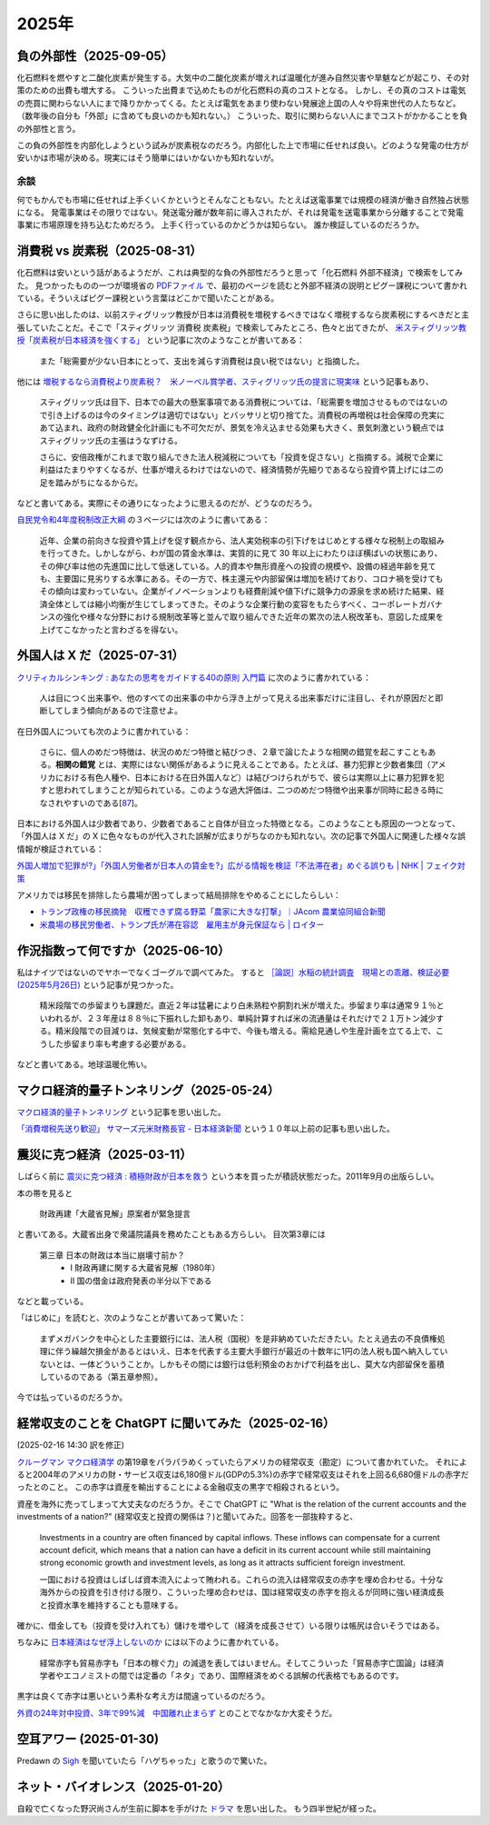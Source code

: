 2025年
=========

負の外部性（2025-09-05）
-------------------------------------------------------------------

化石燃料を燃やすと二酸化炭素が発生する。大気中の二酸化炭素が増えれば温暖化が進み自然災害や旱魃などが起こり、その対策のための出費も増大する。
こういった出費まで込めたものが化石燃料の真のコストとなる。
しかし、その真のコストは電気の売買に関わらない人にまで降りかかってくる。たとえば電気をあまり使わない発展途上国の人々や将来世代の人たちなど。（数年後の自分も「外部」に含めても良いのかも知れない。）
こういった、取引に関わらない人にまでコストがかかることを負の外部性と言う。

この負の外部性を内部化しようという試みが炭素税なのだろう。内部化した上で市場に任せれば良い。どのような発電の仕方が安いかは市場が決める。現実にはそう簡単にはいかないかも知れないが。

余談
~~~~~~~~~~~~~~~~~~~~~~~

何でもかんでも市場に任せれば上手くいくかというとそんなこともない。たとえば送電事業では規模の経済が働き自然独占状態になる。
発電事業はその限りではない。発送電分離が数年前に導入されたが、それは発電を送電事業から分離することで発電事業に市場原理を持ち込むためだろう。
上手く行っているのかどうかは知らない。
誰か検証しているのだろうか。



消費税 vs 炭素税（2025-08-31）
-------------------------------------------------------------------

化石燃料は安いという話があるようだが、これは典型的な負の外部性だろうと思って「化石燃料 外部不経済」で検索をしてみた。
見つかったものの一つが環境省の `PDFファイル <https://www.env.go.jp/earth/report/h13-05/06.pdf>`_ で、最初のページを読むと外部不経済の説明とピグー課税について書かれている。そういえばピグー課税という言葉はどこかで聞いたことがある。

さらに思い出したのは、以前スティグリッツ教授が日本は消費税を増税するべきではなく増税するなら炭素税にするべきだと主張していたことだ。そこで「スティグリッツ 消費税 炭素税」で検索してみたところ、色々と出てきたが、 `米スティグリッツ教授「炭素税が日本経済を強くする」 <https://www.nikkei.com/article/DGXLASDF16H0Y_W7A310C1EE8000/>`_ という記事に次のようなことが書いてある：

    また「総需要が少ない日本にとって、支出を減らす消費税は良い税ではない」と指摘した。

他には
`増税するなら消費税より炭素税？　米ノーベル賞学者、スティグリッツ氏の提言に現実味 <https://www.sankei.com/article/20160409-W2JCGKYFTJLPTM3CWVJS4R3GHQ/>`_
という記事もあり、

    スティグリッツ氏は目下、日本での最大の懸案事項である消費税については、「総需要を増加させるものではないので引き上げるのは今のタイミングは適切ではない」とバッサリと切り捨てた。消費税の再増税は社会保障の充実にあて込まれ、政府の財政健全化計画にも不可欠だが、景気を冷え込ませる効果も大きく、景気刺激という観点ではスティグリッツ氏の主張はうなずける。

    さらに、安倍政権がこれまで取り組んできた法人税減税についても「投資を促さない」と指摘する。減税で企業に利益はたまりやすくなるが、仕事が増えるわけではないので、経済情勢が先細りであるなら投資や賃上げには二の足を踏みがちになるからだ。

などと書いてある。実際にその通りになったように思えるのだが、どうなのだろう。

`自民党令和4年度税制改正大綱 <https://www.jimin.jp/news/policy/202382.html>`_ の３ページには次のように書いてある：

    近年、企業の前向きな投資や賃上げを促す観点から、法人実効税率の引下げをはじめとする様々な税制上の取組みを行ってきた。しかしながら、わが国の賃金水準は、実質的に見て 30 年以上にわたりほぼ横ばいの状態にあり、その伸び率は他の先進国に比して低迷している。人的資本や無形資産への投資の規模や、設備の経過年齢を見ても、主要国に見劣りする水準にある。その一方で、株主還元や内部留保は増加を続けており、コロナ禍を受けてもその傾向は変わっていない。企業がイノベーションよりも経費削減や値下げに競争力の源泉を求め続けた結果、経済全体としては縮小均衡が生じてしまってきた。そのような企業行動の変容をもたらすべく、コーポレートガバナンスの強化や様々な分野における規制改革等と並んで取り組んできた近年の累次の法人税改革も、意図した成果を上げてこなかったと言わざるを得ない。


外国人は X だ（2025-07-31）
----------------------------------------------------------------------

`クリティカルシンキング : あなたの思考をガイドする40の原則 入門篇 <https://ndlsearch.ndl.go.jp/books/R100000002-I000002529043>`_ に次のように書かれている：

    人は目につく出来事や、他のすべての出来事の中から浮き上がって見える出来事だけに注目し、それが原因だと即断してしまう傾向があるので注意せよ。

在日外国人についても次のように書かれている：

    さらに、個人のめだつ特徴は、状況のめだつ特徴と結びつき、２章で論じたような相関の錯覚を起こすこともある。**相関の錯覚** とは、実際にはない関係があるように見えることである。たとえば、暴力犯罪と少数者集団（アメリカにおける有色人種や、日本における在日外国人など）は結びつけられがちで、彼らは実際以上に暴力犯罪を犯すと思われてしまうことが知られている。このような過大評価は、二つのめだつ特徴や出来事が同時に起きる時になされやすいのである[`87 <https://psycnet.apa.org/buy/1985-17342-001>`_]。

日本における外国人は少数者であり、少数者であること自体が目立った特徴となる。このようなことも原因の一つとなって、「外国人は X だ」の X に色々なものが代入された誤解が広まりがちなのかも知れない。次の記事で外国人に関連した様々な誤情報が検証されている：

`外国人増加で犯罪が?」「外国人労働者が日本人の賃金を?」広がる情報を検証「不法滞在者」めぐる誤りも | NHK | フェイク対策 <https://www3.nhk.or.jp/news/html/20250716/k10014864391000.html>`_

アメリカでは移民を排除したら農場が困ってしまって結局排除をやめることにしたらしい：

- `トランプ政権の移民摘発　収穫できず腐る野菜「農家に大きな打撃」｜JAcom 農業協同組合新聞 <https://www.jacom.or.jp/nousei/news/2025/07/250708-83062.php>`_
- `米農場の移民労働者、トランプ氏が滞在容認　雇用主が身元保証なら | ロイター <https://jp.reuters.com/world/us/27ERNHNTYBNQTEJFU6A23G4MVE-2025-07-04/>`_


作況指数って何ですか（2025-06-10）
----------------------------------------------------------------------

私はナイツではないのでヤホーでなくゴーグルで調べてみた。
すると `［論説］水稲の統計調査　現場との乖離、検証必要 (2025年5月26日) <https://www.agrinews.co.jp/opinion/index/308380>`_ という記事が見つかった。

    精米段階での歩留まりも課題だ。直近２年は猛暑により白未熟粒や胴割れ米が増えた。歩留まり率は通常９１％といわれるが、２３年産は８８％に下振れした卸もあり、単純計算すれば米の流通量はそれだけで２１万トン減少する。精米段階での目減りは、気候変動が常態化する中で、今後も増える。需給見通しや生産計画を立てる上で、こうした歩留まり率も考慮する必要がある。

などと書いてある。地球温暖化怖い。


マクロ経済的量子トンネリング（2025-05-24）
---------------------------------------------------------------

`マクロ経済的量子トンネリング <https://himaginary.hatenablog.com/entry/20150227/macroeconomic_quantum_tunneling>`_ 
という記事を思い出した。

`「消費増税先送り歓迎」 サマーズ元米財務長官 - 日本経済新聞 <https://www.nikkei.com/article/DGXLASGM15H0A_V11C14A1NNE000/>`_
という１０年以上前の記事も思い出した。

震災に克つ経済（2025-03-11）
-------------------------------------------------------

しばらく前に `震災に克つ経済 : 積極財政が日本を救う <https://ndlsearch.ndl.go.jp/books/R100000002-I000011281143>`_  という本を買ったが積読状態だった。2011年9月の出版らしい。

本の帯を見ると

    財政再建「大蔵省見解」原案者が緊急提言

と書いてある。大蔵省出身で衆議院議員を務めたこともある方らしい。
目次第3章には

     第三章 日本の財政は本当に崩壊寸前か？
        * I 財政再建に関する大蔵省見解（1980年）
        * II 国の借金は政府発表の半分以下である

などと載っている。

「はじめに」を読むと、次のようなことが書いてあって驚いた：

    まずメガバンクを中心とした主要銀行には、法人税（国税）を是非納めていただきたい。たとえ過去の不良債権処理に伴う繰越欠損金があるとはいえ、日本を代表する主要大手銀行が最近の十数年に1円の法人税も国へ納入していないとは、一体どういうことか。しかもその間には銀行は低利預金のおかげで利益を出し、莫大な内部留保を蓄積しているのである（第五章参照）。

今では払っているのだろうか。


経常収支のことを ChatGPT に聞いてみた（2025-02-16）
-------------------------------------------------------------------

(2025-02-16 14:30 訳を修正)

`クルーグマン マクロ経済学 <https://www.amazon.co.jp/クルーグマンマクロ経済学-ポール・クルーグマン/dp/4492313974>`_ の第19章をパラパラめくっていたらアメリカの経常収支（勘定）について書かれていた。
それによると2004年のアメリカの財・サービス収支は6,180億ドル(GDPの5.3%)の赤字で経常収支はそれを上回る6,680億ドルの赤字だったとのこと。
この赤字は資産を輸出することによる金融収支の黒字で相殺されるという。

資産を海外に売ってしまって大丈夫なのだろうか。そこで ChatGPT に "What is the relation of the current accounts and the investments of a nation?" (経常収支と投資の関係は？)と聞いてみた。回答を一部抜粋すると、


    Investments in a country are often financed by capital inflows. These inflows can compensate for a current account deficit, which means that a nation can have a deficit in its current account while still maintaining strong economic growth and investment levels, as long as it attracts sufficient foreign investment.

    一国における投資はしばしば資本流入によって賄われる。これらの流入は経常収支の赤字を埋め合わせる。十分な海外からの投資を引き付ける限り、こういった埋め合わせは、国は経常収支の赤字を抱えるが同時に強い経済成長と投資水準を維持することも意味する。

確かに、借金しても（投資を受け入れても）儲けを増やして（経済を成長させて）いる限りは帳尻は合いそうではある。

ちなみに `日本経済はなぜ浮上しないのか <https://www.amazon.co.jp/日本経済はなぜ浮上しないのか-アベノミクス第2ステージへの論点-片岡-剛士/dp/4344026756>`_ には以下のように書かれている。

    経常赤字も貿易赤字も「日本の稼ぐ力」の減退を表してはいません。そしてこういった「貿易赤字亡国論」は経済学者やエコノミストの間では定番の「ネタ」であり、国際経済をめぐる誤解の代表格でもあるのです。

黒字は良くて赤字は悪いという素朴な考え方は間違っているのだろう。

`外資の24年対中投資、3年で99%減　中国離れ止まらず <https://www.nikkei.com/article/DGXZQOGM12BUT0S5A210C2000000/>`_
とのことでなかなか大変そうだ。


空耳アワー (2025-01-30)
--------------------------------------

Predawn の `Sigh <https://www.uta-net.com/song/216853/>`_ を聞いていたら「ハゲちゃった」と歌うので驚いた。



ネット・バイオレンス（2025-01-20）
----------------------------------------------------------

自殺で亡くなった野沢尚さんが生前に脚本を手がけた `ドラマ <https://www2.nhk.or.jp/archives/movies/?id=D0009040354_00000>`_ を思い出した。
もう四半世紀が経った。

